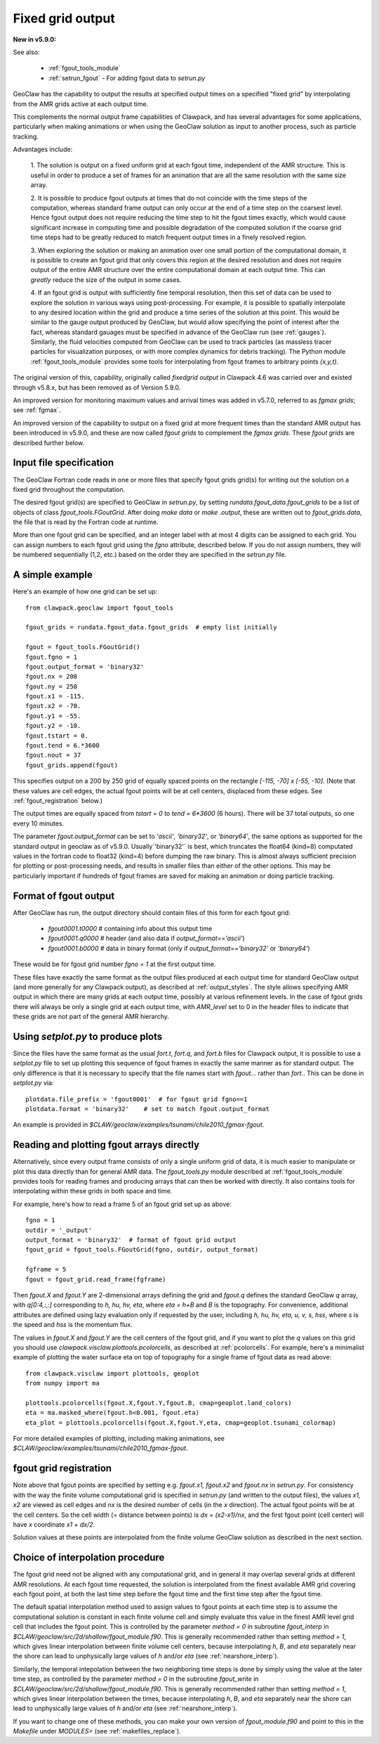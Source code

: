 
.. _fgout:

=====================
Fixed grid output
=====================

**New in v5.9.0:** 

See also:

 - :ref:`fgout_tools_module`
 - :ref:`setrun_fgout` - For adding fgout data to `setrun.py`

GeoClaw has the capability to output the results at specified output times
on a specified "fixed grid" by interpolating from the AMR grids active at each 
output time.

This complements the normal output frame capabilities of Clawpack,
and has several advantages for some applications, particularly when
making animations or when using the GeoClaw solution as input to
another process, such as particle tracking.

Advantages include:

    1. The solution is output on a fixed uniform grid at each fgout
    time, independent of the AMR structure.  This is useful in order
    to produce a set of frames for an animation that are all the same
    resolution with the same size array.

    2. It is possible to produce fgout outputs at times that do not
    coincide with the time steps of the computation, whereas standard
    frame output can only occur at the end of a time step on the coarsest
    level.  Hence fgout output does not require reducing the time step to hit
    the fgout times exactly, which would cause significant increase in
    computing time and possible degradation of the computed solution
    if the coarse grid time steps had to be greatly reduced to match
    frequent output times in a finely resolved region.

    3. When exploring the solution or making an animation over one
    small portion of the computational domain, it is possible to
    create an fgout grid that only covers this region at the desired
    resolution and does not require output of the entire AMR structure
    over the entire computational domain at each output time.
    This can *greatly* reduce the size of the output in some cases.

    4. If an fgout grid is output with sufficiently fine temporal resolution,
    then this set of data can be used to explore the solution in various ways
    using post-processing.  For example, it is possible to spatially
    interpolate to any desired location within the grid and produce a time
    series of the solution at this point.   This would be similar to the gauge
    output produced by GeoClaw, but would allow specifying the point of
    interest after the fact, whereas standard gauages must be specified in
    advance of the GeoClaw run (see :ref:`gauges`).  Similarly, the fluid
    velocities computed from GeoClaw can be used to track particles (as
    massless tracer particles for visualization purposes, or with more
    complex dynamics for debris tracking). The Python module
    :ref:`fgout_tools_module` provides some tools for interpolating
    from fgout frames to arbitrary points `(x,y,t)`.

The original version of this, capability, originally called `fixedgrid
output` in Clawpack 4.6 was carried over and existed through v5.8.x, but has
been removed as of Version 5.9.0.

An improved version for monitoring maximum values and arrival times was
added in v5.7.0, referred to as `fgmax grids`; see :ref:`fgmax`.

An improved version of the capability to output on a fixed grid at more
frequent times than the standard AMR output has been introduced in v5.9.0,
and these are now called `fgout grids` to complement the `fgmax grids`.
These `fgout grids` are described further below.

.. _fgout_input:

Input file specification
-------------------------

The GeoClaw Fortran code reads in one or more files that specify fgout grids 
grid(s) for writing out the solution on a fixed grid throughout
the computation.  

The desired fgout grid(s) are specified to GeoClaw in `setrun.py`,
by setting `rundata.fgout_data.fgout_grids` to be a list of objects
of class `fgout_tools.FGoutGrid`.  
After doing `make data` or `make .output`, these are written out
to `fgout_grids.data`, the file that is read by the Fortran code at runtime.

More than one fgout grid can be specified, and an integer label with at
most 4 digits can be assigned to each grid.  You can assign numbers
to each fgout grid using the `fgno` attribute, described below.
If you do not assign numbers, they will be numbered sequentially (1,2, etc.)
based on the order they are specified in the `setrun.py` file.


A simple example
-----------------

Here's an example of how one grid can be set up::

    from clawpack.geoclaw import fgout_tools

    fgout_grids = rundata.fgout_data.fgout_grids  # empty list initially

    fgout = fgout_tools.FGoutGrid()
    fgout.fgno = 1
    fgout.output_format = 'binary32'
    fgout.nx = 200
    fgout.ny = 250
    fgout.x1 = -115.
    fgout.x2 = -70.
    fgout.y1 = -55.
    fgout.y2 = -10.
    fgout.tstart = 0.
    fgout.tend = 6.*3600
    fgout.nout = 37
    fgout_grids.append(fgout) 

This specifies output on a 200 by 250 grid of equally spaced points on the
rectangle `[-115, -70] x [-55, -10]`.  (Note that these values are cell
edges, the actual fgout points will be at cell centers, 
displaced from these edges.  See :ref:`fgout_registration` below.)

The output times are equally spaced
from `tstart = 0` to `tend = 6*3600` (6 hours).  
There will be 37 total outputs, so one every 10 minutes.  

The parameter `fgout.output_format` can be set to `'ascii'`, `'binary32'`,
or `'binary64'`, the same options as supported for the standard output in
geoclaw as of v5.9.0.  
Usually`'binary32'` is best, which truncates the float64 (kind=8)
computated values in the fortran code to float32 (kind=4) before dumping the
raw binary.  This is almost always sufficient precision for plotting or
post-processing needs, and results in smaller files than either of the other
options.  This may be particularly important if hundreds of fgout frames 
are saved for making an animation or doing particle tracking.

.. _fgout_format:

Format of fgout output
-----------------------

After GeoClaw has run, the output directory should contain 
files of this form for each fgout grid:

 - `fgout0001.t0000`  # containing info about this output time
 - `fgout0001.q0000`  # header (and also data if `output_format=='ascii'`)
 - `fgout0001.b0000`  # data in binary format (only if 
   `output_format=='binary32'` or `'binary64'`)

These would be for fgout grid number `fgno = 1` at the first output time.

These files have exactly the same format as the output files produced at
each output time for standard GeoClaw output (and more generally for any
Clawpack output), as described at :ref:`output_styles`.  The style allows
specifying AMR output in which there are many grids at each output time,
possibly at various refinement levels. 
In the case of fgout grids there will always be only a single grid at each
output time, with `AMR_level` set to 0 in the header files to indicate
that these grids are not part of the general AMR hierarchy.

.. _fgout_setplot:

Using `setplot.py` to produce plots
-----------------------------------

Since the files have the same format as the usual `fort.t`, `fort.q`, and 
`fort.b` files for Clawpack output, it is possible to use a `setplot.py`
file to set up plotting this sequence of fgout frames in exactly the same
manner as for standard output.  The only difference is that it is necessary
to specify that the file names start with `fgout...` rather than `fort.`.
This can be done in `setplot.py` via::

    plotdata.file_prefix = 'fgout0001'  # for fgout grid fgno==1
    plotdata.format = 'binary32'    # set to match fgout.output_format

An example is provided in 
`$CLAW/geoclaw/examples/tsunami/chile2010_fgmax-fgout`.


.. _fgout_plotting:

Reading and plotting fgout arrays directly
------------------------------------------

Alternatively, since every output frame consists of only a single uniform
grid of data, it is much easier to manipulate or plot this data directly than
for general AMR data.  The `fgout_tools.py` module described at
:ref:`fgout_tools_module` provides tools for reading frames and producing
arrays that can then be worked with directly. It also contains tools for
interpolating within these grids in both space and time.

For example, here's how to read a frame 5 of an fgout grid set up as above::


    fgno = 1
    outdir = '_output'
    output_format = 'binary32'  # format of fgout grid output
    fgout_grid = fgout_tools.FGoutGrid(fgno, outdir, output_format)

    fgframe = 5
    fgout = fgout_grid.read_frame(fgframe)

Then `fgout.X` and `fgout.Y` are 2-dimensional arrays defining the grid
and `fgout.q` defines the standard GeoClaw `q` array, with `q[0:4,:,:]` 
corresponding to `h, hu, hv, eta`, where `eta = h+B` and `B` is the topography.
For convenience, additional attributes are defined using lazy
evaluation only if requested by the user, including 
`h, hu, hv, eta, u, v, s, hss`, where `s` is the speed and 
`hss` is the momentum flux.

The values in `fgout.X` and `fgout.Y` are the cell centers of the fgout
grid, and if you want to plot the `q` values on this grid you should use
`clawpack.visclaw.plottools.pcolorcells`, as described at
:ref:`pcolorcells`.  For example, here's a minimalist example of plotting
the water surface eta on top of topography for a single frame of fgout data
as read above::

    from clawpack.visclaw import plottools, geoplot
    from numpy import ma

    plottools.pcolorcells(fgout.X,fgout.Y,fgout.B, cmap=geoplot.land_colors)
    eta = ma.masked_where(fgout.h<0.001, fgout.eta)
    eta_plot = plottools.pcolorcells(fgout.X,fgout.Y,eta, cmap=geoplot.tsunami_colormap)

For more detailed examples of plotting, including making animations,
see `$CLAW/geoclaw/examples/tsunami/chile2010_fgmax-fgout`.

.. _fgout_registration:

fgout grid registration
-----------------------

Note above that fgout points are specified by setting e.g. `fgout.x1,
fgout.x2` and `fgout.nx` in `setrun.py`.  For consistency with the way the
finite volume computational grid is specified in `setrun.py`
(and written to the output files),
the values `x1, x2` are viewed as cell edges and `nx` is the desired number
of cells (in the `x` direction).  The actual fgout points will be at the
cell centers.  So the cell width (= distance between points)
is `dx = (x2-x1)/nx`, and the first fgout point (cell center)
will have `x` coordinate `x1 + dx/2`.

Solution values at these points are interpolated from the finite volume 
GeoClaw solution as described in the next section. 


.. _fgout_interp:

Choice of interpolation procedure
---------------------------------

The fgout grid need not be aligned with any computational grid, and in general
it may overlap several grids at different AMR resolutions. At each fgout time
requested, the solution is interpolated from the finest available AMR grid
covering each fgout point, at both the last time step before the fgout time
and the first time step after the fgout time. 

The default spatial interpolation method used to assign values to fgout points
at each time step is to assume the computational solution is constant in each
finite volume cell and simply evaluate this value in the finest AMR level
grid cell that includes
the fgout point.  This is controlled by the parameter `method = 0` in
subroutine `fgout_interp` in `$CLAW/geoclaw/src/2d/shallow/fgout_module.f90`.
This is generally recommended rather than setting `method = 1`, which gives
linear interpolation between finite volume cell centers, because interpolating
`h`, `B`, and `eta` separately near the shore can lead to unphysically large
values of `h` and/or `eta` (see :ref:`nearshore_interp`).

Similarly, the temporal intepolation between the two neighboring time steps is
done by simply using the value at the later time step, as controlled by the
parameter `method = 0` in the 
subroutine `fgout_write` in `$CLAW/geoclaw/src/2d/shallow/fgout_module.f90`.
This is generally recommended rather than setting `method = 1`, which gives
linear interpolation between the times, because interpolating
`h`, `B`, and `eta` separately near the shore can lead to unphysically large
values of `h` and/or `eta` (see :ref:`nearshore_interp`).

If you want to change one of these methods, you can make your own version of
`fgout_module.f90` and point to this in the `Makefile` under `MODULES=`
(see :ref:`makefiles_replace`).
